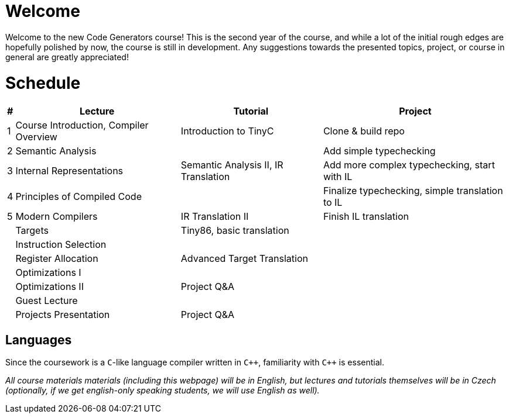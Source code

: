 = Welcome

////
Guest Lecture
Reserve

Introduction to compiler (1)
Internal Representations (4) - Intro to TinyC
Principles of compiled code (2a)
Modern Compilers (6) - TinyC translation to IR
Semantic Analysis (Live Coding)
Targets (2b) - Tiny86 Intro, basic translation
Instruction Selection (7) 
Register Allocation (8) - IR to Tiny86, advanced
Optimizations (I) 
Optimizations (II) - Q&A


tinyC language and tiny86 target (live coding)

////

Welcome to the new Code Generators course! This is the second year of the course, and while a lot of the initial rough edges are hopefully polished by now, the course is still in development. Any suggestions towards the presented topics, project, or course in general are greatly appreciated!

= Schedule

[%autowidth]
|===
| # | Lecture | Tutorial | Project  

| 1 
| Course Introduction, Compiler Overview
| Introduction to TinyC
| Clone & build repo



| 2 
| Semantic Analysis
| 
| Add simple typechecking


| 3
| Internal Representations
| Semantic Analysis II, IR Translation 
| Add more complex typechecking, start with IL

| 4
| Principles of Compiled Code
| 
| Finalize typechecking, simple translation to IL

| 5
| Modern Compilers
| IR Translation II
| Finish IL translation

| 
| Targets
| Tiny86, basic translation
| 

| 
| Instruction Selection
|
|

| 
| Register Allocation
| Advanced Target Translation
| 

| 
| Optimizations I
|
|

| 
| Optimizations II
| Project Q&A
|

|  
| Guest Lecture
| 
| 

| 
| Projects Presentation
| Project Q&A
|

|===

== Languages

Since the coursework is a `C`-like language compiler written in `pass:[C++]`, familiarity with `pass:[C++]` is essential.

_All course materials materials (including this webpage) will be in English, but lectures and tutorials themselves will be in Czech (optionally, if we get english-only speaking students, we will use English as well)._ 







